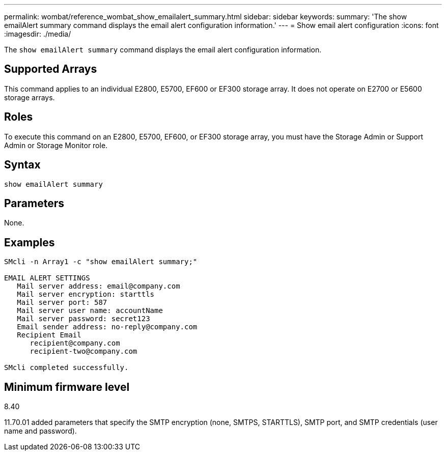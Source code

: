 ---
permalink: wombat/reference_wombat_show_emailalert_summary.html
sidebar: sidebar
keywords: 
summary: 'The show emailAlert summary command displays the email alert configuration information.'
---
= Show email alert configuration
:icons: font
:imagesdir: ./media/

[.lead]
The `show emailAlert summary` command displays the email alert configuration information.

== Supported Arrays

This command applies to an individual E2800, E5700, EF600 or EF300 storage array. It does not operate on E2700 or E5600 storage arrays.

== Roles

To execute this command on an E2800, E5700, EF600, or EF300 storage array, you must have the Storage Admin or Support Admin or Storage Monitor role.

== Syntax

----
show emailAlert summary
----

== Parameters

None.

== Examples

----

SMcli -n Array1 -c "show emailAlert summary;"

EMAIL ALERT SETTINGS
   Mail server address: email@company.com
   Mail server encryption: starttls
   Mail server port: 587
   Mail server user name: accountName
   Mail server password: secret123
   Email sender address: no-reply@company.com
   Recipient Email
      recipient@company.com
      recipient-two@company.com

SMcli completed successfully.
----

== Minimum firmware level

8.40

11.70.01 added parameters that specify the SMTP encryption (none, SMTPS, STARTTLS), SMTP port, and SMTP credentials (user name and password).
